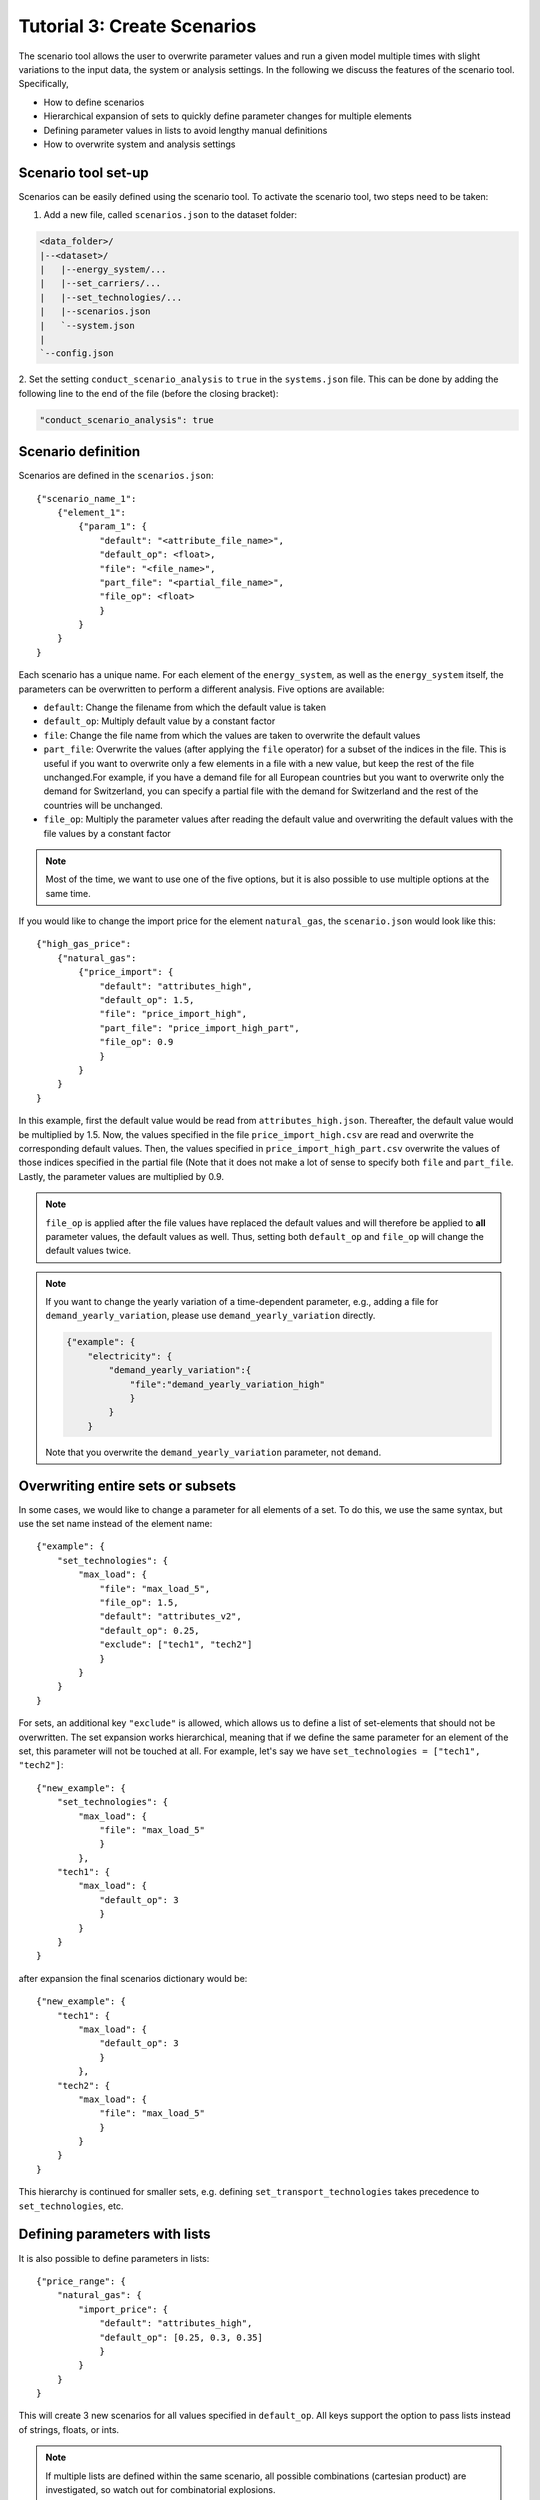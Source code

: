 .. _t_scenario.t_scenario:

############################
Tutorial 3: Create Scenarios
############################


The scenario tool allows the user to overwrite parameter values and run a given 
model multiple times with slight variations to the input data, the system or 
analysis settings. In the following we discuss the features of the scenario 
tool. Specifically, 

* How to define scenarios
* Hierarchical expansion of sets to quickly define parameter changes for 
  multiple elements
* Defining parameter values in lists to avoid lengthy manual definitions
* How to overwrite system and analysis settings


.. _scenario_analysis.scenario_setup:

Scenario tool set-up
====================

Scenarios can be easily defined using the scenario tool. To activate the 
scenario tool, two steps need to be taken:

1. Add a new file, called ``scenarios.json`` to the dataset folder:

.. code-block::

    <data_folder>/
    |--<dataset>/
    |   |--energy_system/...
    |   |--set_carriers/...
    |   |--set_technologies/...
    |   |--scenarios.json
    |   `--system.json
    |
    `--config.json

2. Set the setting ``conduct_scenario_analysis`` to ``true`` in the  
``systems.json`` file. This can be done by adding the following line to the end 
of the file (before the closing bracket):

.. code-block::

    "conduct_scenario_analysis": true


.. _t_scenario.scenario_definition:

Scenario definition 
====================

Scenarios are defined in the ``scenarios.json``::

    {"scenario_name_1":
        {"element_1": 
            {"param_1": {
                "default": "<attribute_file_name>",
                "default_op": <float>,  
                "file": "<file_name>",
                "part_file": "<partial_file_name>",
                "file_op": <float>
                }            
            }
        }
    }

Each scenario has a unique name. For each element of the ``energy_system``, as 
well as the ``energy_system`` itself, the parameters can be overwritten to 
perform a different analysis. Five options are available:

* ``default``: Change the filename from which the default value is taken
* ``default_op``: Multiply default value by a constant factor 
* ``file``: Change the file name from which the values are taken to overwrite 
  the default values
* ``part_file``: Overwrite the values (after applying the ``file`` operator) for 
  a subset of the indices in the file. This is useful if you want to overwrite 
  only a few elements in a file with a new value, but keep the rest of the file 
  unchanged.For example, if you have a demand file for all European countries 
  but you want to overwrite only the demand for Switzerland, you can specify a 
  partial file with the demand for Switzerland and the rest of the countries 
  will be unchanged.
* ``file_op``: Multiply the parameter values after reading the default value and 
  overwriting the default values with the file values by a constant factor

.. note::
    Most of the time, we want to use one of the five options, but it is also 
    possible to use multiple options at the same time.

If you would like to change the import price for the element ``natural_gas``, 
the ``scenario.json`` would look like this::

    {"high_gas_price":
        {"natural_gas": 
            {"price_import": {
                "default": "attributes_high",
                "default_op": 1.5,  
                "file": "price_import_high",
                "part_file": "price_import_high_part",
                "file_op": 0.9
                }            
            }
        }
    }

In this example, first the default value would be read from 
``attributes_high.json``. Thereafter, the default value would be multiplied by 
1.5. Now, the values specified in the file ``price_import_high.csv`` are read 
and overwrite the corresponding default values. Then, the values specified in 
``price_import_high_part.csv`` overwrite the values of those indices specified 
in the partial file (Note that it does not make a lot of sense to specify both 
``file`` and ``part_file``. Lastly, the parameter values are multiplied by 0.9.

.. note:: 
    ``file_op`` is applied after the file values have replaced the default 
    values and will therefore be applied to **all** parameter values, the 
    default values as well. Thus, setting both ``default_op`` and ``file_op`` 
    will change the default values twice.

.. note::
    If you want to change the yearly variation of a time-dependent parameter, 
    e.g., adding a file for ``demand_yearly_variation``, please use 
    ``demand_yearly_variation`` directly.

    .. code-block::

        {"example": {
            "electricity": {
                "demand_yearly_variation":{
                    "file":"demand_yearly_variation_high"
                    }
                }
            }

    Note that you overwrite the ``demand_yearly_variation`` parameter, 
    not ``demand``.

.. _t_scenario.overwriting_sets:

Overwriting entire sets or subsets
==================================

In some cases, we would like to change a parameter for all elements of a set. 
To do this, we use the same syntax, but use the set name instead of the element 
name::

    {"example": {
        "set_technologies": {
            "max_load": {
                "file": "max_load_5",
                "file_op": 1.5,
                "default": "attributes_v2", 
                "default_op": 0.25,
                "exclude": ["tech1", "tech2"]
                }
            }
        }
    }

For sets, an additional key ``"exclude"`` is allowed, which allows us to define 
a list of set-elements that should not be overwritten. The set expansion works 
hierarchical, meaning that if we define the same parameter for an element of 
the set, this parameter will not be touched at all. For example, let's say we 
have ``set_technologies = ["tech1", "tech2"]``::

    {"new_example": {
        "set_technologies": {
            "max_load": {
                "file": "max_load_5"
                }
            },
        "tech1": {
            "max_load": {
                "default_op": 3
                }
            }
        }
    }

after expansion the final scenarios dictionary would be::

    {"new_example": {
        "tech1": {
            "max_load": {
                "default_op": 3
                }
            },
        "tech2": {
            "max_load": {
                "file": "max_load_5"
                }
            }
        }
    }

This hierarchy is continued for smaller sets, e.g. defining 
``set_transport_technologies`` takes precedence to ``set_technologies``, 
etc.

.. _t_scenario.params_with_lists:

Defining parameters with lists
==============================

It is also possible to define parameters in lists::

    {"price_range": {
        "natural_gas": {
            "import_price": {
                "default": "attributes_high",
                "default_op": [0.25, 0.3, 0.35]
                }
            }
        }
    }

This will create 3 new scenarios for all values specified in ``default_op``. 
All keys support the option to pass lists instead of strings, floats, or ints.

.. note::

    If multiple lists are defined within the same scenario, all possible 
    combinations (cartesian product) are investigated, so watch out for 
    combinatorial explosions.

Per default, the names for the generated scenarios are ``p{i:02d}_{j:03d}``, 
where ``i`` is an int referring to the expanded parameter name (e.g. 
``natural_gas``, ``import_price``, ``file``, ``default_op``) and ``j`` to its 
value in the list (e.g. ``[0.25, 0.3, 0.35]``). The mappings of ``i`` and ``j`` 
to the parameter names and values are written to  ``param_map.json`` in the $
root directory of the corresponding scenario (see below). It is possible to 
overwrite this default naming with a formatting key::

    {"price_range": {
        "natural_gas": {
            "import_price": {
                "default": "attributes_high",
                "default_op": [0.25, 0.3, 0.35],
                "default_op_fmt": "high_gas_price_{}"
                }
            }
        }
    }

The formatting key is the original key containing the list followed by `_fmt`. 
The value of the formatting key has to be a string containing the format literal 
``{}``. The formatting string ``{}`` will then be replaced by each of the values 
of the list. For example here, we would generate the three scenarios 
``high_gas_price_0.25``, ``high_gas_price_0.3`` and ``high_gas_price_0.35``.

When a scenario contains one or multiple lists, all sub-scenarios are also in a 
subfolder, for example, the output structure could look something like this::

    dataset_1/
        scenario_1/
        scenario_2/
            scenario_p00_000_p001_000/
            scenario_p01_000_p001_000/
            ...
            param_map.json
        scenario_3/
    ...

Here, ``scenario_2`` was defined via lists and its sub-scenarios are now in 
subfolders with the definitions of the parameters in the ``param_map.json``. 

.. _t_scenario.sets_and_lists:

Using both, sets and lists
==============================

When using both, set and list expansion, list expansion is done first. For 
example::

    {"example": {
        "set_carriers": {
            "price_import": {
                "file_op": [1.5, 2.5, 3.5],
                "exclude": ["carrier1", "carrier2"]
                }
            }
        }
    }

will only generate 3 scenarios where the ``file_op`` for all technologies 
(except ``["carrier1", "carrier2"]``) are set to the values in the lists 
simultaneously.

.. _t_scenario.system_settings:

Overwriting Analysis and System
===============================

It is also possible to overwrite entries in the system and analysis settings. 
The syntax is as follows::

    {"example": {
        "system": {
            "key": "new_value"
            },
        "natural_gas": {
            "price_import": {
                "file": "import_price_high",
                "file_op": 1.5
                }
            }
        }
    }

Note that there is a strict type check when overwriting the system or analysis, 
i.e. the value used for ``value`` must have the same type as the value already 
in the dictionary.

Similarly to parameters, it is also possible to use list expansion for system 
and analysis settings. As no files are read for system and analysis settings, 
the syntax is slightly different::

    {"example": {
        "system": {
            "key": {
                "value": [1, 2, 3],
                "value_fmt": "new_value_{}"
                }
            }
        }
    }

.. _t_scenario.running_the_analysis:

Running the analysis
=====================

Per default, all scenarios are run sequentially, as before. Additionally, one 
can specify a subset of scenarios to run with the --job_index argument. 
For example::

    python -m zen_garden --job_index 1,4,7

will run scenarios 1,4,7, where the number is the index of the key (starting 
with 0), not the key itself (no explicit scenario names).

.. note::

    When submitting a job on a high performance cluster, per default all 
    scenarios are run sequentially. However, you can also run jobs in parallel 
    by specifying the scenarios via the ``--array=start-stop:step%Nmax`` 
    argument (for slurm systems, start and stop are inclusive, Nmax is the max 
    number of concurrent jobs). Other ``--array`` options are e.g. 
    ``--array=1,4,7``, which will run only the specified jobs. Note that the 
    indices start with 0, so running the first four scenarios would be 
    ``--array=0-3`` (per default the step is 1 and Nmax default to the 
    number of submitted jobs).
